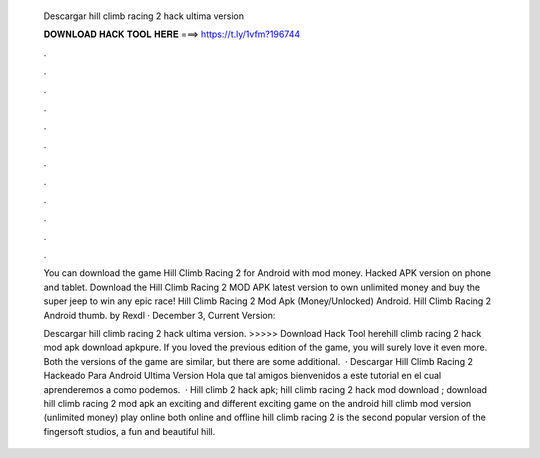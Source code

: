   Descargar hill climb racing 2 hack ultima version
  
  
  
  𝐃𝐎𝐖𝐍𝐋𝐎𝐀𝐃 𝐇𝐀𝐂𝐊 𝐓𝐎𝐎𝐋 𝐇𝐄𝐑𝐄 ===> https://t.ly/1vfm?196744
  
  
  
  .
  
  
  
  .
  
  
  
  .
  
  
  
  .
  
  
  
  .
  
  
  
  .
  
  
  
  .
  
  
  
  .
  
  
  
  .
  
  
  
  .
  
  
  
  .
  
  
  
  .
  
  You can download the game Hill Climb Racing 2 for Android with mod money. Hacked APK version on phone and tablet. Download the Hill Climb Racing 2 MOD APK latest version to own unlimited money and buy the super jeep to win any epic race! Hill Climb Racing 2 Mod Apk (Money/Unlocked) Android. Hill Climb Racing 2 Android thumb. by Rexdl · December 3, Current Version: 
  
  Descargar hill climb racing 2 hack ultima version. >>>>> Download Hack Tool herehill climb racing 2 hack mod apk download apkpure. If you loved the previous edition of the game, you will surely love it even more. Both the versions of the game are similar, but there are some additional.  · Descargar Hill Climb Racing 2 Hackeado Para Android Ultima Version Hola que tal amigos bienvenidos a este tutorial en el cual aprenderemos a como podemos.  · Hill climb 2 hack apk; hill climb racing 2 hack mod download ; download hill climb racing 2 mod apk an exciting and different exciting game on the android hill climb mod version (unlimited money) play online both online and offline hill climb racing 2 is the second popular version of the fingersoft studios, a fun and beautiful hill.
